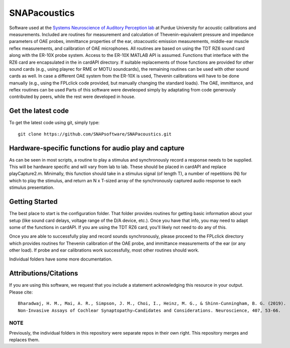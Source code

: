 SNAPacoustics
===========

Software used at the `Systems Neuroscience of Auditory Perception lab <https://engineering.purdue.edu/SNAPLab>`_ at Purdue University
for acoustic calibrations and measurements. 
Included are routines for measurement and calculation of Thevenin-equivalent pressure and impedance parameters of OAE probes,
immittance properties of the ear,
otoacoustic emission measurements, middle-ear muscle reflex measurements, and calibration of OAE microphones. 
All routines are based on using the TDT RZ6 sound card along with the ER-10X probe system. Access to the ER-10X MATLAB API is assumed.
Functions that interface with the RZ6 card are encapsulated in the in cardAPI directory.
If suitable replacements of those functions are provided for other sound cards (e.g., using playrec for RME or MOTU soundcards),
the remaining routines can be used with other sound cards as well.
In case a different OAE system from the ER-10X is used, Thevenin calibrations will have to be done manually
(e.g., using the FPLclick code provided, but manually changing the standard loads).
The OAE, immittance, and reflex routines can be used
Parts of this software were develeoped  simply by adaptating from code generously contributed by peers, 
while the rest were developed in house.

Get the latest code
-------------------

To get the latest code using git, simply type::

    git clone https://github.com/SNAPsoftware/SNAPacoustics.git

Hardware-specific functions for audio play and capture
------------------------------------------------------
As can be seen in most scripts, a routine to play a stimulus and synchronously record a response
needs to be supplied. This will be hardware specific and will vary from lab to lab.
These should be placed in cardAPI and replace playCapture2.m.
Minimally, this function should take in a stimulus signal (of length T), a number of repetitions (N) for which to play the stimulus,
and return an N x T-sized array of the synchronously captured audio response to each stimulus presentation.

Getting Started
---------------

The best place to start is the configuration folder.
That folder provides routines for getting basic information about your setup
(like sound card delays, voltage range of the D/A device, etc.).
Once you have that info, you may need to adapt some of the functions in cardAPI.
If you are using the TDT RZ6 card, you'll likely not need to do any of this.

Once you are able to successfully play and record sounds synchronously, please proceed to the FPLclick directory
which provides routines for Thevenin calibration of the OAE probe,
and immittance measurements of the ear (or any other load). If probe and ear calibrations work successfully,
most other routines should work.

Individual folders have some more documentation.

Attributions/Citations
----------------------

If you are using this software, we request that you include a statement acknowledging this resource in your output.
Please cite::
	Bharadwaj, H. M., Mai, A. R., Simpson, J. M., Choi, I., Heinz, M. G., & Shinn-Cunningham, B. G. (2019).
	Non-Invasive Assays of Cochlear Synaptopathy–Candidates and Considerations. Neuroscience, 407, 53-66.


NOTE
++++
Previously, the individual folders in this repository were separate repos in their own right.
This repository merges and replaces them.

